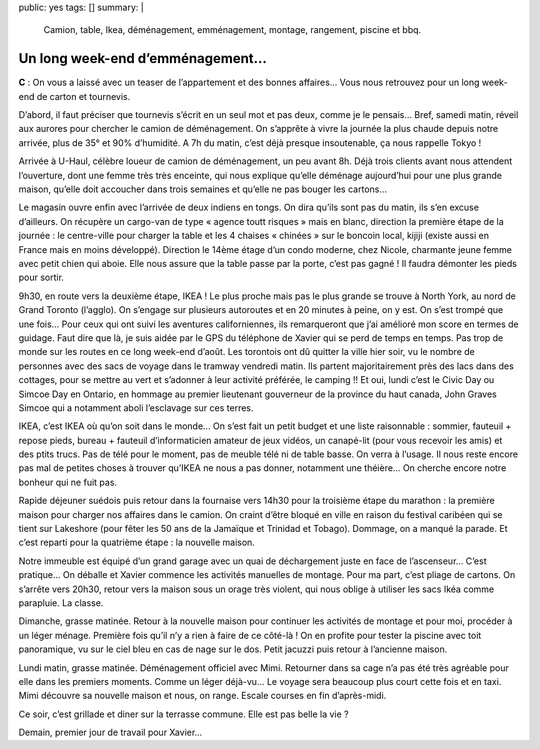 public: yes
tags: []
summary: |
    Camion, table, Ikea, déménagement, emménagement, montage, rangement, piscine
    et bbq.

Un long week-end d’emménagement…
================================

**C** : On vous a laissé avec un teaser de l’appartement et des bonnes affaires…
Vous nous retrouvez pour un long week-end de carton et tournevis.

D’abord, il faut préciser que tournevis s’écrit en un seul mot et pas deux,
comme je le pensais… Bref, samedi matin, réveil aux aurores pour chercher le
camion de déménagement. On s’apprête à vivre la journée la plus chaude depuis
notre arrivée, plus de 35° et 90% d’humidité. A 7h du matin, c’est déjà presque
insoutenable, ça nous rappelle Tokyo !

Arrivée à U-Haul, célèbre loueur de camion de déménagement, un peu avant 8h.
Déjà trois clients avant nous attendent l’ouverture, dont une femme très très
enceinte, qui nous explique qu’elle déménage aujourd’hui pour une plus grande
maison, qu’elle doit accoucher dans trois semaines et qu’elle ne pas bouger les
cartons…

Le magasin ouvre enfin avec l’arrivée de deux indiens en tongs. On dira qu’ils
sont pas du matin, ils s’en excuse d’ailleurs. On récupère un cargo-van de type
« agence toutt risques » mais en blanc, direction la première étape de la
journée : le centre-ville pour charger la table et les 4 chaises « chinées » sur
le boncoin local, kijiji (existe aussi en France mais en moins développé).
Direction le 14ème étage d’un condo moderne, chez Nicole, charmante jeune femme
avec petit chien qui aboie. Elle nous assure que la table passe par la porte,
c’est pas gagné ! Il faudra démonter les pieds pour sortir.

9h30, en route vers la deuxième étape, IKEA ! Le plus proche mais pas le plus
grande se trouve à North York, au nord de Grand Toronto (l’agglo). On s’engage
sur plusieurs autoroutes et en 20 minutes à peine, on y est. On s’est trompé que
une fois… Pour ceux qui ont suivi les aventures californiennes, ils remarqueront
que j’ai amélioré mon score en termes de guidage. Faut dire que là, je suis
aidée par le GPS du téléphone de Xavier qui se perd de temps en temps. Pas trop
de monde sur les routes en ce long week-end d’août. Les torontois ont dû quitter
la ville hier soir, vu le nombre de personnes avec des sacs de voyage dans le
tramway vendredi matin. Ils partent majoritairement près des lacs dans des
cottages, pour se mettre au vert et s’adonner à leur activité préférée,
le camping !! Et oui, lundi c’est le Civic Day ou Simcoe Day en Ontario, en
hommage au premier lieutenant gouverneur de la province du haut canada, John
Graves Simcoe qui a notamment aboli l’esclavage sur ces terres. 

IKEA, c’est IKEA où qu’on soit dans le monde… On s’est fait un petit budget et
une liste raisonnable : sommier, fauteuil + repose pieds, bureau + fauteuil
d’informaticien amateur de jeux vidéos, un canapé-lit (pour vous recevoir les
amis) et des ptits trucs. Pas de télé pour le moment, pas de meuble télé ni de
table basse. On verra à l’usage. Il nous reste encore pas mal de petites choses
à trouver qu’IKEA ne nous a pas donner, notamment une théière… On cherche encore
notre bonheur qui ne fuit pas. 

Rapide déjeuner suédois puis retour dans la fournaise vers 14h30 pour la
troisième étape du marathon : la première maison pour charger nos affaires dans
le camion. On craint d’être bloqué en ville en raison du festival caribéen qui
se tient sur Lakeshore (pour fêter les 50 ans de la Jamaïque et Trinidad et
Tobago). Dommage, on a manqué la parade. Et c’est reparti pour la quatrième
étape : la nouvelle maison.

Notre immeuble est équipé d’un grand garage avec un quai de déchargement juste
en face de l’ascenseur… C’est pratique… On déballe et Xavier commence les
activités manuelles de montage. Pour ma part, c’est pliage de cartons. On
s’arrête vers 20h30, retour vers la maison sous un orage très violent, qui nous
oblige à utiliser les sacs Ikéa comme parapluie. La classe.

Dimanche, grasse matinée. Retour à la nouvelle maison pour continuer les
activités de montage et pour moi, procéder à un léger ménage. Première fois
qu’il n’y a rien à faire de ce côté-là ! On en profite pour tester la piscine
avec toit panoramique, vu sur le ciel bleu en cas de nage sur le dos. Petit
jacuzzi puis retour à l’ancienne maison.

Lundi matin, grasse matinée. Déménagement officiel avec Mimi. Retourner dans sa
cage n’a pas été très agréable pour elle dans les premiers moments. Comme un
léger déjà-vu… Le voyage sera beaucoup plus court cette fois et en taxi. Mimi
découvre sa nouvelle maison et nous, on range. Escale courses en fin
d’après-midi.

Ce soir, c’est grillade et diner sur la terrasse commune. Elle est pas belle la
vie ?

.. image:: http://farm9.staticflickr.com/8287/7730242066_ea7ecb8bd4.jpg
  :class: thumbnail
  :target: http://www.flickr.com/photos/xavierbriand/7730242066/in/photostream/lightbox/

Demain, premier jour de travail pour Xavier…

